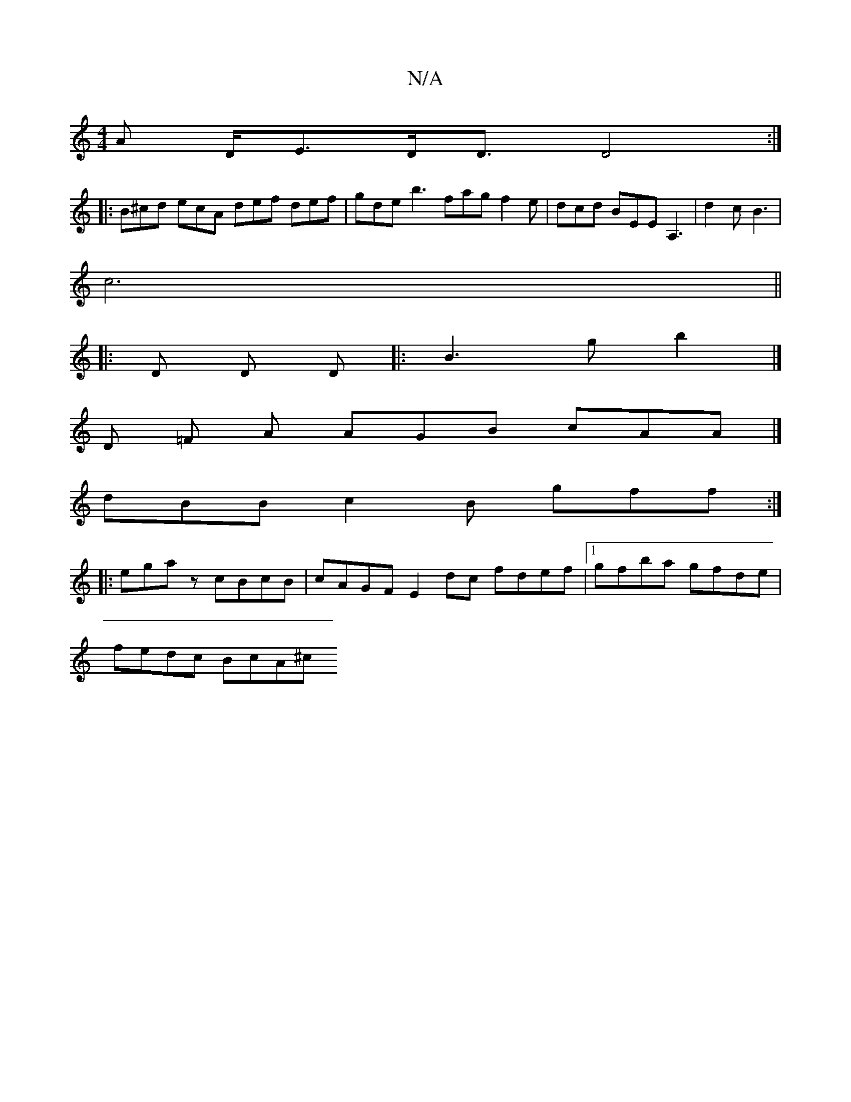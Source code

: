 X:1
T:N/A
M:4/4
R:N/A
K:Cmajor
>A D<ED<D D4 :|
|: B^cd ecA def def | gde b3 fag f2e | dcd BEE [A,3] | d2 c B3 |
c6 ||
|: D D D |: B3 g b2 |]
D =F A AGB cAA |] 
dBB c2 B gff :|
|:egaz cBcB | cAGF E2 dc fdef |1 gfba gfde |
fedc BcA^c